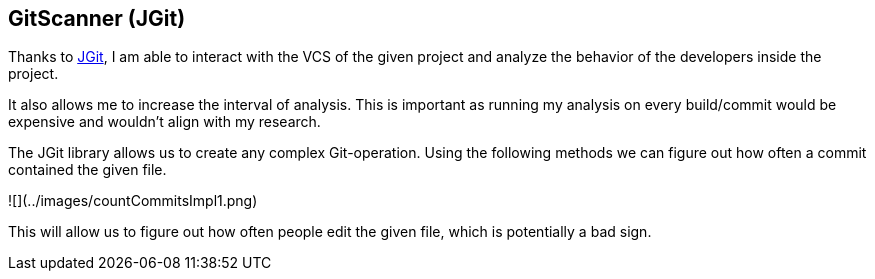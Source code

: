 == GitScanner (JGit)

Thanks to https://github.com/eclipse-jgit/jgit?tab=readme-ov-file#java-git[JGit], I am able to interact with the VCS of
the given project and analyze the behavior of the developers inside the project.

It also allows me to increase the interval of analysis.
This is important as running my analysis on every build/commit would be expensive and wouldn't align with my research.

The JGit library allows us to create any complex Git-operation.
Using the following methods we can figure out how often a commit contained the given file.

![](../images/countCommitsImpl1.png)

This will allow us to figure out how often people edit the given file, which is potentially a bad sign.
